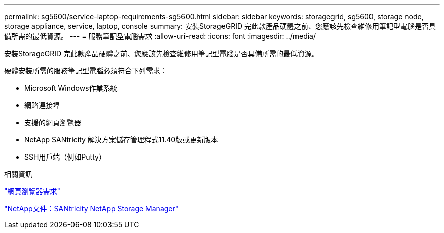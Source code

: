 ---
permalink: sg5600/service-laptop-requirements-sg5600.html 
sidebar: sidebar 
keywords: storagegrid, sg5600, storage node, storage appliance, service, laptop, console 
summary: 安裝StorageGRID 完此款產品硬體之前、您應該先檢查維修用筆記型電腦是否具備所需的最低資源。 
---
= 服務筆記型電腦需求
:allow-uri-read: 
:icons: font
:imagesdir: ../media/


[role="lead"]
安裝StorageGRID 完此款產品硬體之前、您應該先檢查維修用筆記型電腦是否具備所需的最低資源。

硬體安裝所需的服務筆記型電腦必須符合下列需求：

* Microsoft Windows作業系統
* 網路連接埠
* 支援的網頁瀏覽器
* NetApp SANtricity 解決方案儲存管理程式11.40版或更新版本
* SSH用戶端（例如Putty）


.相關資訊
link:web-browser-requirements.html["網頁瀏覽器需求"]

http://mysupport.netapp.com/documentation/productlibrary/index.html?productID=61197["NetApp文件：SANtricity NetApp Storage Manager"^]
